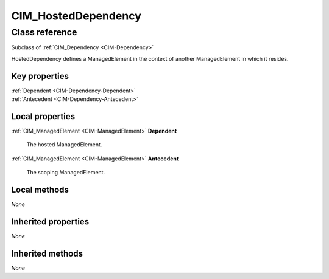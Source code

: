 .. _CIM-HostedDependency:

CIM_HostedDependency
--------------------

Class reference
===============
Subclass of :ref:`CIM_Dependency <CIM-Dependency>`

HostedDependency defines a ManagedElement in the context of another ManagedElement in which it resides.


Key properties
^^^^^^^^^^^^^^

| :ref:`Dependent <CIM-Dependency-Dependent>`
| :ref:`Antecedent <CIM-Dependency-Antecedent>`

Local properties
^^^^^^^^^^^^^^^^

.. _CIM-HostedDependency-Dependent:

:ref:`CIM_ManagedElement <CIM-ManagedElement>` **Dependent**

    The hosted ManagedElement.

    
.. _CIM-HostedDependency-Antecedent:

:ref:`CIM_ManagedElement <CIM-ManagedElement>` **Antecedent**

    The scoping ManagedElement.

    

Local methods
^^^^^^^^^^^^^

*None*

Inherited properties
^^^^^^^^^^^^^^^^^^^^

*None*

Inherited methods
^^^^^^^^^^^^^^^^^

*None*

